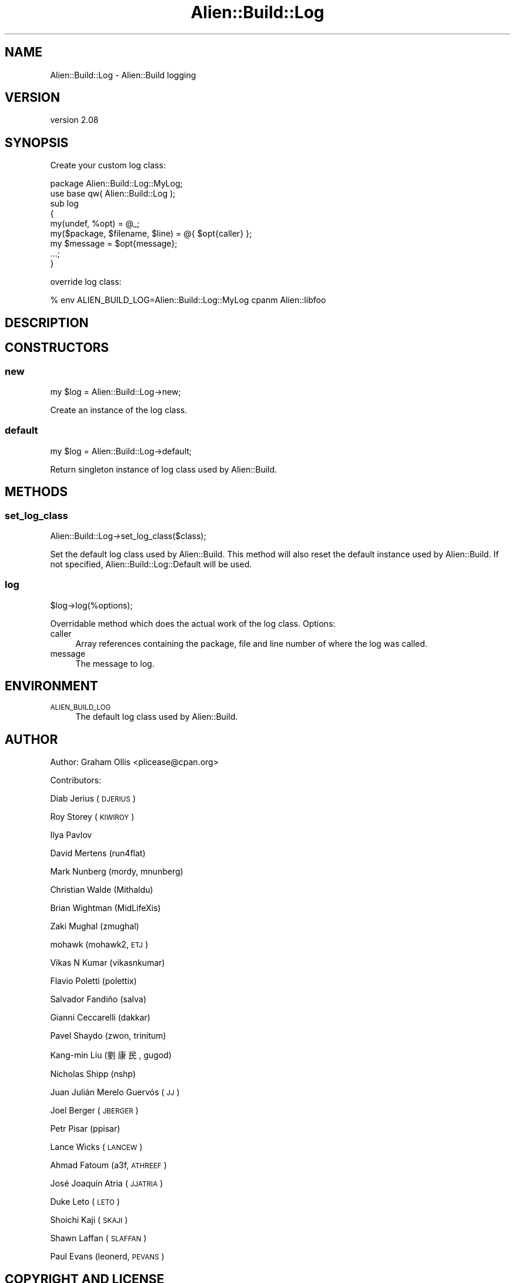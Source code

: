 .\" Automatically generated by Pod::Man 4.09 (Pod::Simple 3.35)
.\"
.\" Standard preamble:
.\" ========================================================================
.de Sp \" Vertical space (when we can't use .PP)
.if t .sp .5v
.if n .sp
..
.de Vb \" Begin verbatim text
.ft CW
.nf
.ne \\$1
..
.de Ve \" End verbatim text
.ft R
.fi
..
.\" Set up some character translations and predefined strings.  \*(-- will
.\" give an unbreakable dash, \*(PI will give pi, \*(L" will give a left
.\" double quote, and \*(R" will give a right double quote.  \*(C+ will
.\" give a nicer C++.  Capital omega is used to do unbreakable dashes and
.\" therefore won't be available.  \*(C` and \*(C' expand to `' in nroff,
.\" nothing in troff, for use with C<>.
.tr \(*W-
.ds C+ C\v'-.1v'\h'-1p'\s-2+\h'-1p'+\s0\v'.1v'\h'-1p'
.ie n \{\
.    ds -- \(*W-
.    ds PI pi
.    if (\n(.H=4u)&(1m=24u) .ds -- \(*W\h'-12u'\(*W\h'-12u'-\" diablo 10 pitch
.    if (\n(.H=4u)&(1m=20u) .ds -- \(*W\h'-12u'\(*W\h'-8u'-\"  diablo 12 pitch
.    ds L" ""
.    ds R" ""
.    ds C` ""
.    ds C' ""
'br\}
.el\{\
.    ds -- \|\(em\|
.    ds PI \(*p
.    ds L" ``
.    ds R" ''
.    ds C`
.    ds C'
'br\}
.\"
.\" Escape single quotes in literal strings from groff's Unicode transform.
.ie \n(.g .ds Aq \(aq
.el       .ds Aq '
.\"
.\" If the F register is >0, we'll generate index entries on stderr for
.\" titles (.TH), headers (.SH), subsections (.SS), items (.Ip), and index
.\" entries marked with X<> in POD.  Of course, you'll have to process the
.\" output yourself in some meaningful fashion.
.\"
.\" Avoid warning from groff about undefined register 'F'.
.de IX
..
.if !\nF .nr F 0
.if \nF>0 \{\
.    de IX
.    tm Index:\\$1\t\\n%\t"\\$2"
..
.    if !\nF==2 \{\
.        nr % 0
.        nr F 2
.    \}
.\}
.\" ========================================================================
.\"
.IX Title "Alien::Build::Log 3"
.TH Alien::Build::Log 3 "2020-02-16" "perl v5.26.0" "User Contributed Perl Documentation"
.\" For nroff, turn off justification.  Always turn off hyphenation; it makes
.\" way too many mistakes in technical documents.
.if n .ad l
.nh
.SH "NAME"
Alien::Build::Log \- Alien::Build logging
.SH "VERSION"
.IX Header "VERSION"
version 2.08
.SH "SYNOPSIS"
.IX Header "SYNOPSIS"
Create your custom log class:
.PP
.Vb 1
\& package Alien::Build::Log::MyLog;
\& 
\& use base qw( Alien::Build::Log );
\& 
\& sub log
\& {
\&   my(undef, %opt)  = @_;
\&   my($package, $filename, $line) = @{ $opt{caller} };
\&   my $message = $opt{message};
\& 
\&   ...;
\& }
.Ve
.PP
override log class:
.PP
.Vb 1
\& % env ALIEN_BUILD_LOG=Alien::Build::Log::MyLog cpanm Alien::libfoo
.Ve
.SH "DESCRIPTION"
.IX Header "DESCRIPTION"
.SH "CONSTRUCTORS"
.IX Header "CONSTRUCTORS"
.SS "new"
.IX Subsection "new"
.Vb 1
\& my $log = Alien::Build::Log\->new;
.Ve
.PP
Create an instance of the log class.
.SS "default"
.IX Subsection "default"
.Vb 1
\& my $log = Alien::Build::Log\->default;
.Ve
.PP
Return singleton instance of log class used by Alien::Build.
.SH "METHODS"
.IX Header "METHODS"
.SS "set_log_class"
.IX Subsection "set_log_class"
.Vb 1
\& Alien::Build::Log\->set_log_class($class);
.Ve
.PP
Set the default log class used by Alien::Build.  This method will also reset the
default instance used by Alien::Build.  If not specified, Alien::Build::Log::Default
will be used.
.SS "log"
.IX Subsection "log"
.Vb 1
\& $log\->log(%options);
.Ve
.PP
Overridable method which does the actual work of the log class.  Options:
.IP "caller" 4
.IX Item "caller"
Array references containing the package, file and line number of where the
log was called.
.IP "message" 4
.IX Item "message"
The message to log.
.SH "ENVIRONMENT"
.IX Header "ENVIRONMENT"
.IP "\s-1ALIEN_BUILD_LOG\s0" 4
.IX Item "ALIEN_BUILD_LOG"
The default log class used by Alien::Build.
.SH "AUTHOR"
.IX Header "AUTHOR"
Author: Graham Ollis <plicease@cpan.org>
.PP
Contributors:
.PP
Diab Jerius (\s-1DJERIUS\s0)
.PP
Roy Storey (\s-1KIWIROY\s0)
.PP
Ilya Pavlov
.PP
David Mertens (run4flat)
.PP
Mark Nunberg (mordy, mnunberg)
.PP
Christian Walde (Mithaldu)
.PP
Brian Wightman (MidLifeXis)
.PP
Zaki Mughal (zmughal)
.PP
mohawk (mohawk2, \s-1ETJ\s0)
.PP
Vikas N Kumar (vikasnkumar)
.PP
Flavio Poletti (polettix)
.PP
Salvador Fandiño (salva)
.PP
Gianni Ceccarelli (dakkar)
.PP
Pavel Shaydo (zwon, trinitum)
.PP
Kang-min Liu (劉康民, gugod)
.PP
Nicholas Shipp (nshp)
.PP
Juan Julián Merelo Guervós (\s-1JJ\s0)
.PP
Joel Berger (\s-1JBERGER\s0)
.PP
Petr Pisar (ppisar)
.PP
Lance Wicks (\s-1LANCEW\s0)
.PP
Ahmad Fatoum (a3f, \s-1ATHREEF\s0)
.PP
José Joaquín Atria (\s-1JJATRIA\s0)
.PP
Duke Leto (\s-1LETO\s0)
.PP
Shoichi Kaji (\s-1SKAJI\s0)
.PP
Shawn Laffan (\s-1SLAFFAN\s0)
.PP
Paul Evans (leonerd, \s-1PEVANS\s0)
.SH "COPYRIGHT AND LICENSE"
.IX Header "COPYRIGHT AND LICENSE"
This software is copyright (c) 2011\-2020 by Graham Ollis.
.PP
This is free software; you can redistribute it and/or modify it under
the same terms as the Perl 5 programming language system itself.
